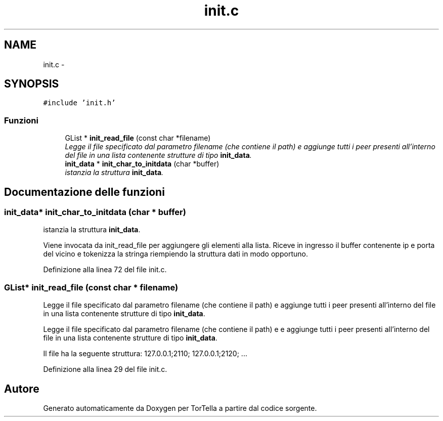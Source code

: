 .TH "init.c" 3 "17 Jun 2008" "Version 0.1" "TorTella" \" -*- nroff -*-
.ad l
.nh
.SH NAME
init.c \- 
.SH SYNOPSIS
.br
.PP
\fC#include 'init.h'\fP
.br

.SS "Funzioni"

.in +1c
.ti -1c
.RI "GList * \fBinit_read_file\fP (const char *filename)"
.br
.RI "\fILegge il file specificato dal parametro filename (che contiene il path) e aggiunge tutti i peer presenti all'interno del file in una lista contenente strutture di tipo \fBinit_data\fP. \fP"
.ti -1c
.RI "\fBinit_data\fP * \fBinit_char_to_initdata\fP (char *buffer)"
.br
.RI "\fIistanzia la struttura \fBinit_data\fP. \fP"
.in -1c
.SH "Documentazione delle funzioni"
.PP 
.SS "\fBinit_data\fP* init_char_to_initdata (char * buffer)"
.PP
istanzia la struttura \fBinit_data\fP. 
.PP
Viene invocata da init_read_file per aggiungere gli elementi alla lista. Riceve in ingresso il buffer contenente ip e porta del vicino e tokenizza la stringa riempiendo la struttura dati in modo opportuno. 
.PP
Definizione alla linea 72 del file init.c.
.SS "GList* init_read_file (const char * filename)"
.PP
Legge il file specificato dal parametro filename (che contiene il path) e aggiunge tutti i peer presenti all'interno del file in una lista contenente strutture di tipo \fBinit_data\fP. 
.PP
Legge il file specificato dal parametro filename (che contiene il path) e e aggiunge tutti i peer presenti all'interno del file in una lista contenente strutture di tipo \fBinit_data\fP.
.PP
Il file ha la seguente struttura: 127.0.0.1;2110; 127.0.0.1;2120; ... 
.PP
Definizione alla linea 29 del file init.c.
.SH "Autore"
.PP 
Generato automaticamente da Doxygen per TorTella a partire dal codice sorgente.
